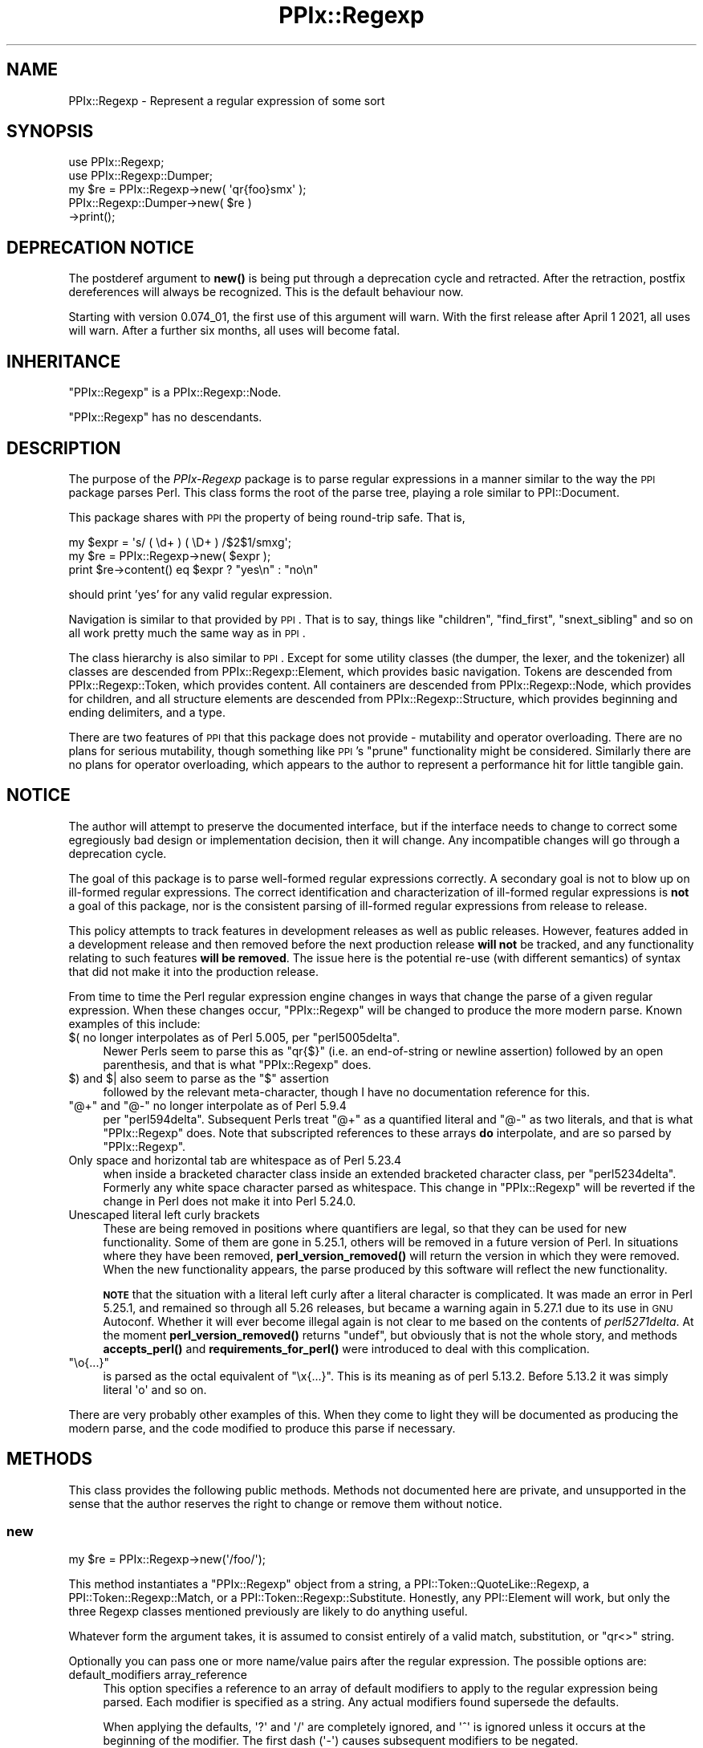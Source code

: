 .\" Automatically generated by Pod::Man 4.14 (Pod::Simple 3.40)
.\"
.\" Standard preamble:
.\" ========================================================================
.de Sp \" Vertical space (when we can't use .PP)
.if t .sp .5v
.if n .sp
..
.de Vb \" Begin verbatim text
.ft CW
.nf
.ne \\$1
..
.de Ve \" End verbatim text
.ft R
.fi
..
.\" Set up some character translations and predefined strings.  \*(-- will
.\" give an unbreakable dash, \*(PI will give pi, \*(L" will give a left
.\" double quote, and \*(R" will give a right double quote.  \*(C+ will
.\" give a nicer C++.  Capital omega is used to do unbreakable dashes and
.\" therefore won't be available.  \*(C` and \*(C' expand to `' in nroff,
.\" nothing in troff, for use with C<>.
.tr \(*W-
.ds C+ C\v'-.1v'\h'-1p'\s-2+\h'-1p'+\s0\v'.1v'\h'-1p'
.ie n \{\
.    ds -- \(*W-
.    ds PI pi
.    if (\n(.H=4u)&(1m=24u) .ds -- \(*W\h'-12u'\(*W\h'-12u'-\" diablo 10 pitch
.    if (\n(.H=4u)&(1m=20u) .ds -- \(*W\h'-12u'\(*W\h'-8u'-\"  diablo 12 pitch
.    ds L" ""
.    ds R" ""
.    ds C` ""
.    ds C' ""
'br\}
.el\{\
.    ds -- \|\(em\|
.    ds PI \(*p
.    ds L" ``
.    ds R" ''
.    ds C`
.    ds C'
'br\}
.\"
.\" Escape single quotes in literal strings from groff's Unicode transform.
.ie \n(.g .ds Aq \(aq
.el       .ds Aq '
.\"
.\" If the F register is >0, we'll generate index entries on stderr for
.\" titles (.TH), headers (.SH), subsections (.SS), items (.Ip), and index
.\" entries marked with X<> in POD.  Of course, you'll have to process the
.\" output yourself in some meaningful fashion.
.\"
.\" Avoid warning from groff about undefined register 'F'.
.de IX
..
.nr rF 0
.if \n(.g .if rF .nr rF 1
.if (\n(rF:(\n(.g==0)) \{\
.    if \nF \{\
.        de IX
.        tm Index:\\$1\t\\n%\t"\\$2"
..
.        if !\nF==2 \{\
.            nr % 0
.            nr F 2
.        \}
.    \}
.\}
.rr rF
.\"
.\" Accent mark definitions (@(#)ms.acc 1.5 88/02/08 SMI; from UCB 4.2).
.\" Fear.  Run.  Save yourself.  No user-serviceable parts.
.    \" fudge factors for nroff and troff
.if n \{\
.    ds #H 0
.    ds #V .8m
.    ds #F .3m
.    ds #[ \f1
.    ds #] \fP
.\}
.if t \{\
.    ds #H ((1u-(\\\\n(.fu%2u))*.13m)
.    ds #V .6m
.    ds #F 0
.    ds #[ \&
.    ds #] \&
.\}
.    \" simple accents for nroff and troff
.if n \{\
.    ds ' \&
.    ds ` \&
.    ds ^ \&
.    ds , \&
.    ds ~ ~
.    ds /
.\}
.if t \{\
.    ds ' \\k:\h'-(\\n(.wu*8/10-\*(#H)'\'\h"|\\n:u"
.    ds ` \\k:\h'-(\\n(.wu*8/10-\*(#H)'\`\h'|\\n:u'
.    ds ^ \\k:\h'-(\\n(.wu*10/11-\*(#H)'^\h'|\\n:u'
.    ds , \\k:\h'-(\\n(.wu*8/10)',\h'|\\n:u'
.    ds ~ \\k:\h'-(\\n(.wu-\*(#H-.1m)'~\h'|\\n:u'
.    ds / \\k:\h'-(\\n(.wu*8/10-\*(#H)'\z\(sl\h'|\\n:u'
.\}
.    \" troff and (daisy-wheel) nroff accents
.ds : \\k:\h'-(\\n(.wu*8/10-\*(#H+.1m+\*(#F)'\v'-\*(#V'\z.\h'.2m+\*(#F'.\h'|\\n:u'\v'\*(#V'
.ds 8 \h'\*(#H'\(*b\h'-\*(#H'
.ds o \\k:\h'-(\\n(.wu+\w'\(de'u-\*(#H)/2u'\v'-.3n'\*(#[\z\(de\v'.3n'\h'|\\n:u'\*(#]
.ds d- \h'\*(#H'\(pd\h'-\w'~'u'\v'-.25m'\f2\(hy\fP\v'.25m'\h'-\*(#H'
.ds D- D\\k:\h'-\w'D'u'\v'-.11m'\z\(hy\v'.11m'\h'|\\n:u'
.ds th \*(#[\v'.3m'\s+1I\s-1\v'-.3m'\h'-(\w'I'u*2/3)'\s-1o\s+1\*(#]
.ds Th \*(#[\s+2I\s-2\h'-\w'I'u*3/5'\v'-.3m'o\v'.3m'\*(#]
.ds ae a\h'-(\w'a'u*4/10)'e
.ds Ae A\h'-(\w'A'u*4/10)'E
.    \" corrections for vroff
.if v .ds ~ \\k:\h'-(\\n(.wu*9/10-\*(#H)'\s-2\u~\d\s+2\h'|\\n:u'
.if v .ds ^ \\k:\h'-(\\n(.wu*10/11-\*(#H)'\v'-.4m'^\v'.4m'\h'|\\n:u'
.    \" for low resolution devices (crt and lpr)
.if \n(.H>23 .if \n(.V>19 \
\{\
.    ds : e
.    ds 8 ss
.    ds o a
.    ds d- d\h'-1'\(ga
.    ds D- D\h'-1'\(hy
.    ds th \o'bp'
.    ds Th \o'LP'
.    ds ae ae
.    ds Ae AE
.\}
.rm #[ #] #H #V #F C
.\" ========================================================================
.\"
.IX Title "PPIx::Regexp 3"
.TH PPIx::Regexp 3 "2020-10-09" "perl v5.32.0" "User Contributed Perl Documentation"
.\" For nroff, turn off justification.  Always turn off hyphenation; it makes
.\" way too many mistakes in technical documents.
.if n .ad l
.nh
.SH "NAME"
PPIx::Regexp \- Represent a regular expression of some sort
.SH "SYNOPSIS"
.IX Header "SYNOPSIS"
.Vb 5
\& use PPIx::Regexp;
\& use PPIx::Regexp::Dumper;
\& my $re = PPIx::Regexp\->new( \*(Aqqr{foo}smx\*(Aq );
\& PPIx::Regexp::Dumper\->new( $re )
\&     \->print();
.Ve
.SH "DEPRECATION NOTICE"
.IX Header "DEPRECATION NOTICE"
The postderef argument to \fBnew()\fR is being
put through a deprecation cycle and retracted. After the retraction,
postfix dereferences will always be recognized. This is the default
behaviour now.
.PP
Starting with version 0.074_01, the first use of this argument will
warn. With the first release after April 1 2021, all uses will warn.
After a further six months, all uses will become fatal.
.SH "INHERITANCE"
.IX Header "INHERITANCE"
\&\f(CW\*(C`PPIx::Regexp\*(C'\fR is a PPIx::Regexp::Node.
.PP
\&\f(CW\*(C`PPIx::Regexp\*(C'\fR has no descendants.
.SH "DESCRIPTION"
.IX Header "DESCRIPTION"
The purpose of the \fIPPIx-Regexp\fR package is to parse regular
expressions in a manner similar to the way the \s-1PPI\s0 package parses
Perl. This class forms the root of the parse tree, playing a role
similar to PPI::Document.
.PP
This package shares with \s-1PPI\s0 the property of being round-trip
safe. That is,
.PP
.Vb 3
\& my $expr = \*(Aqs/ ( \ed+ ) ( \eD+ ) /$2$1/smxg\*(Aq;
\& my $re = PPIx::Regexp\->new( $expr );
\& print $re\->content() eq $expr ? "yes\en" : "no\en"
.Ve
.PP
should print 'yes' for any valid regular expression.
.PP
Navigation is similar to that provided by \s-1PPI\s0. That is to say,
things like \f(CW\*(C`children\*(C'\fR, \f(CW\*(C`find_first\*(C'\fR, \f(CW\*(C`snext_sibling\*(C'\fR and so on all
work pretty much the same way as in \s-1PPI\s0.
.PP
The class hierarchy is also similar to \s-1PPI\s0. Except for some
utility classes (the dumper, the lexer, and the tokenizer) all classes
are descended from PPIx::Regexp::Element, which
provides basic navigation. Tokens are descended from
PPIx::Regexp::Token, which provides content. All
containers are descended from PPIx::Regexp::Node,
which provides for children, and all structure elements are descended
from PPIx::Regexp::Structure, which provides
beginning and ending delimiters, and a type.
.PP
There are two features of \s-1PPI\s0 that this package does not provide
\&\- mutability and operator overloading. There are no plans for serious
mutability, though something like \s-1PPI\s0's \f(CW\*(C`prune\*(C'\fR functionality
might be considered. Similarly there are no plans for operator
overloading, which appears to the author to represent a performance hit
for little tangible gain.
.SH "NOTICE"
.IX Header "NOTICE"
The author will attempt to preserve the documented interface, but if the
interface needs to change to correct some egregiously bad design or
implementation decision, then it will change.  Any incompatible changes
will go through a deprecation cycle.
.PP
The goal of this package is to parse well-formed regular expressions
correctly. A secondary goal is not to blow up on ill-formed regular
expressions. The correct identification and characterization of
ill-formed regular expressions is \fBnot\fR a goal of this package, nor is
the consistent parsing of ill-formed regular expressions from release to
release.
.PP
This policy attempts to track features in development releases as well
as public releases. However, features added in a development release and
then removed before the next production release \fBwill not\fR be tracked,
and any functionality relating to such features \fBwill be removed\fR. The
issue here is the potential re-use (with different semantics) of syntax
that did not make it into the production release.
.PP
From time to time the Perl regular expression engine changes in ways
that change the parse of a given regular expression. When these changes
occur, \f(CW\*(C`PPIx::Regexp\*(C'\fR will be changed to produce the more modern parse.
Known examples of this include:
.ie n .IP "$( no longer interpolates as of Perl 5.005, per ""perl5005delta""." 4
.el .IP "\f(CW$(\fR no longer interpolates as of Perl 5.005, per \f(CWperl5005delta\fR." 4
.IX Item "$( no longer interpolates as of Perl 5.005, per perl5005delta."
Newer Perls seem to parse this as \f(CW\*(C`qr{$}\*(C'\fR (i.e. an end-of-string or
newline assertion) followed by an open parenthesis, and that is what
\&\f(CW\*(C`PPIx::Regexp\*(C'\fR does.
.ie n .IP "$) and $| also seem to parse as the ""$"" assertion" 4
.el .IP "\f(CW$)\fR and \f(CW$|\fR also seem to parse as the \f(CW$\fR assertion" 4
.IX Item "$) and $| also seem to parse as the $ assertion"
followed by the relevant meta-character, though I have no documentation
reference for this.
.ie n .IP """@+"" and ""@\-"" no longer interpolate as of Perl 5.9.4" 4
.el .IP "\f(CW@+\fR and \f(CW@\-\fR no longer interpolate as of Perl 5.9.4" 4
.IX Item "@+ and @- no longer interpolate as of Perl 5.9.4"
per \f(CW\*(C`perl594delta\*(C'\fR. Subsequent Perls treat \f(CW\*(C`@+\*(C'\fR as a quantified
literal and \f(CW\*(C`@\-\*(C'\fR as two literals, and that is what \f(CW\*(C`PPIx::Regexp\*(C'\fR
does. Note that subscripted references to these arrays \fBdo\fR
interpolate, and are so parsed by \f(CW\*(C`PPIx::Regexp\*(C'\fR.
.IP "Only space and horizontal tab are whitespace as of Perl 5.23.4" 4
.IX Item "Only space and horizontal tab are whitespace as of Perl 5.23.4"
when inside a bracketed character class inside an extended bracketed
character class, per \f(CW\*(C`perl5234delta\*(C'\fR. Formerly any white space
character parsed as whitespace. This change in \f(CW\*(C`PPIx::Regexp\*(C'\fR will be
reverted if the change in Perl does not make it into Perl 5.24.0.
.IP "Unescaped literal left curly brackets" 4
.IX Item "Unescaped literal left curly brackets"
These are being removed in positions where quantifiers are legal, so
that they can be used for new functionality. Some of them are gone in
5.25.1, others will be removed in a future version of Perl. In
situations where they have been removed,
\&\fBperl_version_removed()\fR
will return the version in which they were removed. When the new
functionality appears, the parse produced by this software will reflect
the new functionality.
.Sp
\&\fB\s-1NOTE\s0\fR that the situation with a literal left curly after a literal
character is complicated. It was made an error in Perl 5.25.1, and
remained so through all 5.26 releases, but became a warning again in
5.27.1 due to its use in \s-1GNU\s0 Autoconf. Whether it will ever become
illegal again is not clear to me based on the contents of
\&\fIperl5271delta\fR. At the moment
\&\fBperl_version_removed()\fR
returns \f(CW\*(C`undef\*(C'\fR, but obviously that is not the whole story, and methods
\&\fBaccepts_perl()\fR and
\&\fBrequirements_for_perl()\fR
were introduced to deal with this complication.
.ie n .IP """\eo{...}""" 4
.el .IP "\f(CW\eo{...}\fR" 4
.IX Item "o{...}"
is parsed as the octal equivalent of \f(CW\*(C`\ex{...}\*(C'\fR. This is its meaning as
of perl 5.13.2. Before 5.13.2 it was simply literal \f(CW\*(Aqo\*(Aq\fR and so on.
.PP
There are very probably other examples of this. When they come to light
they will be documented as producing the modern parse, and the code
modified to produce this parse if necessary.
.SH "METHODS"
.IX Header "METHODS"
This class provides the following public methods. Methods not documented
here are private, and unsupported in the sense that the author reserves
the right to change or remove them without notice.
.SS "new"
.IX Subsection "new"
.Vb 1
\& my $re = PPIx::Regexp\->new(\*(Aq/foo/\*(Aq);
.Ve
.PP
This method instantiates a \f(CW\*(C`PPIx::Regexp\*(C'\fR object from a string, a
PPI::Token::QuoteLike::Regexp, a
PPI::Token::Regexp::Match, or a
PPI::Token::Regexp::Substitute.
Honestly, any PPI::Element will work, but only the three
Regexp classes mentioned previously are likely to do anything useful.
.PP
Whatever form the argument takes, it is assumed to consist entirely of a
valid match, substitution, or \f(CW\*(C`qr<>\*(C'\fR string.
.PP
Optionally you can pass one or more name/value pairs after the regular
expression. The possible options are:
.IP "default_modifiers array_reference" 4
.IX Item "default_modifiers array_reference"
This option specifies a reference to an array of default modifiers to
apply to the regular expression being parsed. Each modifier is specified
as a string. Any actual modifiers found supersede the defaults.
.Sp
When applying the defaults, \f(CW\*(Aq?\*(Aq\fR and \f(CW\*(Aq/\*(Aq\fR are completely ignored,
and \f(CW\*(Aq^\*(Aq\fR is ignored unless it occurs at the beginning of the modifier.
The first dash (\f(CW\*(Aq\-\*(Aq\fR) causes subsequent modifiers to be negated.
.Sp
So, for example, if you wish to produce a \f(CW\*(C`PPIx::Regexp\*(C'\fR object
representing the regular expression in
.Sp
.Vb 5
\& use re \*(Aq/smx\*(Aq;
\& {
\&    no re \*(Aq/x\*(Aq;
\&    m/ foo /;
\& }
.Ve
.Sp
you would (after some help from \s-1PPI\s0 in finding the relevant
statements), do something like
.Sp
.Vb 2
\& my $re = PPIx::Regexp\->new( \*(Aqm/ foo /\*(Aq,
\&     default_modifiers => [ \*(Aq/smx\*(Aq, \*(Aq\-/x\*(Aq ] );
.Ve
.IP "encoding name" 4
.IX Item "encoding name"
This option specifies the encoding of the regular expression. This is
passed to the tokenizer, which will \f(CW\*(C`decode\*(C'\fR the regular expression
string before it tokenizes it. For example:
.Sp
.Vb 3
\& my $re = PPIx::Regexp\->new( \*(Aq/foo/\*(Aq,
\&     encoding => \*(Aqiso\-8859\-1\*(Aq,
\& );
.Ve
.IP "index_locations Boolean" 4
.IX Item "index_locations Boolean"
This Boolean option specifies whether the locations of the elements in
the regular expression should be indexed.
.Sp
If unspecified or specified as \f(CW\*(C`undef\*(C'\fR a default value is used. This
default is true if the argument is a PPI::Element or the
\&\f(CW\*(C`location\*(C'\fR option was specified. Otherwise the default is false.
.IP "location array_reference" 4
.IX Item "location array_reference"
This option specifies the location of the new object in the document
from which it was created. It is a reference to a five-element array
compatible with that returned by the \f(CW\*(C`location()\*(C'\fR method of
PPI::Element.
.Sp
If not specified, the location of the original string is used if it was
specified as a PPI::Element.
.Sp
If no location can be determined, the various \f(CW\*(C`location()\*(C'\fR methods will
return \f(CW\*(C`undef\*(C'\fR.
.IP "postderef Boolean" 4
.IX Item "postderef Boolean"
\&\fB\s-1THIS ARGUMENT IS DEPRECATED\s0\fR.
See \s-1DEPRECATION NOTICE\s0 above for the details.
.Sp
This option is passed on to the tokenizer, where it specifies whether
postfix dereferences are recognized in interpolations and code. This
experimental feature was introduced in Perl 5.19.5.
.Sp
As of version 0.074_01, the default is true.  Through release 0.074, the
default was the value of
\&\f(CW$PPIx::Regexp::Tokenizer::DEFAULT_POSTDEREF\fR, which was true. When
originally introduced this was false, but was documented as becoming
true when and if postfix dereferencing became mainstream. The  intent to
mainstream was announced with Perl 5.23.1, and became official (so to
speak) with Perl 5.24.0, so the default became true with PPIx::Regexp
0.049_01.
.Sp
Note that if \s-1PPI\s0 starts unconditionally recognizing postfix
dereferences, this argument will immediately become ignored, and will be
put through a deprecation cycle and removed.
.IP "strict Boolean" 4
.IX Item "strict Boolean"
This option is passed on to the tokenizer and lexer, where it specifies
whether the parse should assume \f(CW\*(C`use re \*(Aqstrict\*(Aq\*(C'\fR is in effect.
.Sp
The \f(CW\*(Aqstrict\*(Aq\fR pragma was introduced in Perl 5.22, and its
documentation says that it is experimental, and that there is no
commitment to backward compatibility. The same applies to the
parse produced when this option is asserted. Also, the usual caveat
applies: if \f(CW\*(C`use re \*(Aqstrict\*(Aq\*(C'\fR ends up being retracted, this option and
all related functionality will be also.
.Sp
Given the nature of \f(CW\*(C`use re \*(Aqstrict\*(Aq\*(C'\fR, you should expect that if you
assert this option, regular expressions that previously parsed without
error might no longer do so. If an element ends up being declared an
error because this option is set, its \f(CW\*(C`perl_version_introduced()\*(C'\fR will
be the Perl version at which \f(CW\*(C`use re \*(Aqstrict\*(Aq\*(C'\fR started rejecting these
elements.
.Sp
The default is false.
.IP "trace number" 4
.IX Item "trace number"
If greater than zero, this option causes trace output from the parse.
The author reserves the right to change or eliminate this without
notice.
.PP
Passing optional input other than the above is not an error, but neither
is it supported.
.SS "new_from_cache"
.IX Subsection "new_from_cache"
This static method wraps \*(L"new\*(R" in a caching mechanism. Only one object
will be generated for a given PPI::Element, no matter
how many times this method is called. Calls after the first for a given
PPI::Element simply return the same \f(CW\*(C`PPIx::Regexp\*(C'\fR
object.
.PP
When the \f(CW\*(C`PPIx::Regexp\*(C'\fR object is returned from cache, the values of
the optional arguments are ignored.
.PP
Calls to this method with the regular expression in a string rather than
a PPI::Element will not be cached.
.PP
\&\fBCaveat:\fR This method is provided for code like
Perl::Critic which might instantiate the same object
multiple times. The cache will persist until \*(L"flush_cache\*(R" is called.
.SS "flush_cache"
.IX Subsection "flush_cache"
.Vb 2
\& $re\->flush_cache();            # Remove $re from cache
\& PPIx::Regexp\->flush_cache();   # Empty the cache
.Ve
.PP
This method flushes the cache used by \*(L"new_from_cache\*(R". If called as a
static method with no arguments, the entire cache is emptied. Otherwise
any objects specified are removed from the cache.
.SS "capture_names"
.IX Subsection "capture_names"
.Vb 3
\& foreach my $name ( $re\->capture_names() ) {
\&     print "Capture name \*(Aq$name\*(Aq\en";
\& }
.Ve
.PP
This convenience method returns the capture names found in the regular
expression.
.PP
This method is equivalent to
.PP
.Vb 1
\& $self\->regular_expression()\->capture_names();
.Ve
.PP
except that if \f(CW\*(C`$self\->regular_expression()\*(C'\fR returns \f(CW\*(C`undef\*(C'\fR
(meaning that something went terribly wrong with the parse) this method
will simply return.
.SS "delimiters"
.IX Subsection "delimiters"
.Vb 2
\& print join("\et", PPIx::Regexp\->new(\*(Aqs/foo/bar/\*(Aq)\->delimiters());
\& # prints \*(Aq//      //\*(Aq
.Ve
.PP
When called in list context, this method returns either one or two
strings, depending on whether the parsed expression has a replacement
string. In the case of non-bracketed substitutions, the start delimiter
of the replacement string is considered to be the same as its finish
delimiter, as illustrated by the above example.
.PP
When called in scalar context, you get the delimiters of the regular
expression; that is, element 0 of the array that is returned in list
context.
.PP
Optionally, you can pass an index value and the corresponding delimiters
will be returned; index 0 represents the regular expression's
delimiters, and index 1 represents the replacement string's delimiters,
which may be undef. For example,
.PP
.Vb 2
\& print PPIx::Regexp\->new(\*(Aqs{foo}<bar>\*(Aq)\->delimiters(1);
\& # prints \*(Aq<>\*(Aq
.Ve
.PP
If the object was not initialized with a valid regexp of some sort, the
results of this method are undefined.
.SS "errstr"
.IX Subsection "errstr"
This static method returns the error string from the most recent attempt
to instantiate a \f(CW\*(C`PPIx::Regexp\*(C'\fR. It will be \f(CW\*(C`undef\*(C'\fR if the most recent
attempt succeeded.
.SS "extract_regexps"
.IX Subsection "extract_regexps"
.Vb 3
\& my $doc = PPI::Document\->new( $path );
\& $doc\->index_locations();
\& my @res = PPIx::Regexp\->extract_regexps( $doc )
.Ve
.PP
This convenience (well, sort-of) static method takes as its argument a
PPI::Document object and returns \f(CW\*(C`PPIx::Regexp\*(C'\fR
objects corresponding to all regular expressions found in it, in the
order in which they occur in the document. You will need to keep a
reference to the original PPI::Document object if you
wish to be able to recover the original PPI::Element
objects via the PPIx::Regexp
\&\fBsource()\fR method.
.SS "failures"
.IX Subsection "failures"
.Vb 1
\& print "There were ", $re\->failures(), " parse failures\en";
.Ve
.PP
This method returns the number of parse failures. This is a count of the
number of unknown tokens plus the number of unterminated structures plus
the number of unmatched right brackets of any sort.
.SS "max_capture_number"
.IX Subsection "max_capture_number"
.Vb 2
\& print "Highest used capture number ",
\&     $re\->max_capture_number(), "\en";
.Ve
.PP
This convenience method returns the highest capture number used by the
regular expression. If there are no captures, the return will be 0.
.PP
This method is equivalent to
.PP
.Vb 1
\& $self\->regular_expression()\->max_capture_number();
.Ve
.PP
except that if \f(CW\*(C`$self\->regular_expression()\*(C'\fR returns \f(CW\*(C`undef\*(C'\fR
(meaning that something went terribly wrong with the parse) this method
will too.
.SS "modifier"
.IX Subsection "modifier"
.Vb 3
\& my $re = PPIx::Regexp\->new( \*(Aqs/(foo)/${1}bar/smx\*(Aq );
\& print $re\->modifier()\->content(), "\en";
\& # prints \*(Aqsmx\*(Aq.
.Ve
.PP
This method retrieves the modifier of the object. This comes from the
end of the initializing string or object and will be a
PPIx::Regexp::Token::Modifier.
.PP
\&\fBNote\fR that this object represents the actual modifiers present on the
regexp, and does not take into account any that may have been applied by
default (i.e. via the \f(CW\*(C`default_modifiers\*(C'\fR argument to \f(CW\*(C`new()\*(C'\fR). For
something that takes account of default modifiers, see
\&\fBmodifier_asserted()\fR, below.
.PP
In the event of a parse failure, there may not be a modifier present, in
which case nothing is returned.
.SS "modifier_asserted"
.IX Subsection "modifier_asserted"
.Vb 4
\& my $re = PPIx::Regexp\->new( \*(Aq/ . /\*(Aq,
\&     default_modifiers => [ \*(Aqsmx\*(Aq ] );
\& print $re\->modifier_asserted( \*(Aqx\*(Aq ) ? "yes\en" : "no\en";
\& # prints \*(Aqyes\*(Aq.
.Ve
.PP
This method returns true if the given modifier is asserted for the
regexp, whether explicitly or by the modifiers passed in the
\&\f(CW\*(C`default_modifiers\*(C'\fR argument.
.PP
Starting with version 0.036_01, if the argument is a
single-character modifier followed by an asterisk (intended as a wild
card character), the return is the number of times that modifier
appears. In this case an exception will be thrown if you specify a
multi-character modifier (e.g.  \f(CW\*(Aqee*\*(Aq\fR), or if you specify one of the
match semantics modifiers (e.g.  \f(CW\*(Aqa*\*(Aq\fR).
.SS "regular_expression"
.IX Subsection "regular_expression"
.Vb 3
\& my $re = PPIx::Regexp\->new( \*(Aqs/(foo)/${1}bar/smx\*(Aq );
\& print $re\->regular_expression()\->content(), "\en";
\& # prints \*(Aq/(foo)/\*(Aq.
.Ve
.PP
This method returns that portion of the object which actually represents
a regular expression.
.SS "replacement"
.IX Subsection "replacement"
.Vb 3
\& my $re = PPIx::Regexp\->new( \*(Aqs/(foo)/${1}bar/smx\*(Aq );
\& print $re\->replacement()\->content(), "\en";
\& # prints \*(Aq${1}bar/\*(Aq.
.Ve
.PP
This method returns that portion of the object which represents the
replacement string. This will be \f(CW\*(C`undef\*(C'\fR unless the regular expression
actually has a replacement string. Delimiters will be included, but
there will be no beginning delimiter unless the regular expression was
bracketed.
.SS "source"
.IX Subsection "source"
.Vb 1
\& my $source = $re\->source();
.Ve
.PP
This method returns the object or string that was used to instantiate
the object.
.SS "type"
.IX Subsection "type"
.Vb 3
\& my $re = PPIx::Regexp\->new( \*(Aqs/(foo)/${1}bar/smx\*(Aq );
\& print $re\->type()\->content(), "\en";
\& # prints \*(Aqs\*(Aq.
.Ve
.PP
This method retrieves the type of the object. This comes from the
beginning of the initializing string or object, and will be a
PPIx::Regexp::Token::Structure
whose \f(CW\*(C`content\*(C'\fR is one of 's',
\&'m', 'qr', or ''.
.SH "RESTRICTIONS"
.IX Header "RESTRICTIONS"
By the nature of this module, it is never going to get everything right.
Many of the known problem areas involve interpolations one way or
another.
.SS "Ambiguous Syntax"
.IX Subsection "Ambiguous Syntax"
Perl's regular expressions contain cases where the syntax is ambiguous.
A particularly egregious example is an interpolation followed by square
or curly brackets, for example \f(CW$foo[...]\fR. There is nothing in the
syntax to say whether the programmer wanted to interpolate an element of
array \f(CW@foo\fR, or whether he wanted to interpolate scalar \f(CW$foo\fR, and
then follow that interpolation by a character class.
.PP
The \fIperlop\fR documentation notes that in this case what Perl does is to
guess. That is, it employs various heuristics on the code to try to
figure out what the programmer wanted. These heuristics are documented
as being undocumented (!) and subject to change without notice. As an
example of the problems even \fIperl\fR faces in parsing Perl, see
<https://github.com/perl/perl5/issues/16478>.
.PP
Given this situation, this module's chances of duplicating every Perl
version's interpretation of every regular expression are pretty much nil.
What it does now is to assume that square brackets containing \fBonly\fR an
integer or an interpolation represent a subscript; otherwise they
represent a character class. Similarly, curly brackets containing
\&\fBonly\fR a bareword or an interpolation are a subscript; otherwise they
represent a quantifier.
.SS "Changes in Syntax"
.IX Subsection "Changes in Syntax"
Sometimes the introduction of new syntax changes the way a regular
expression is parsed. For example, the \f(CW\*(C`\ev\*(C'\fR character class was
introduced in Perl 5.9.5. But it did not represent a syntax error prior
to that version of Perl, it was simply parsed as \f(CW\*(C`v\*(C'\fR. So
.PP
.Vb 1
\& $ perl \-le \*(Aqprint "v" =~ m/\ev/ ? "yes" : "no"\*(Aq
.Ve
.PP
prints \*(L"yes\*(R" under Perl 5.8.9, but \*(L"no\*(R" under 5.10.0. \f(CW\*(C`PPIx::Regexp\*(C'\fR
generally assumes the more modern parse in cases like this.
.SS "Equivocation"
.IX Subsection "Equivocation"
Very occasionally, a construction will be removed and then added back \*(--
and then, conceivably, removed again. In this case, the plan is for
\&\fBperl_version_introduced()\fR
to return the earliest version in which the construction appeared, and
\&\fBperl_version_removed()\fR to
return the version after the last version in which it appeared (whether
production or development), or \f(CW\*(C`undef\*(C'\fR if it is in the highest-numbered
Perl.
.PP
The constructions involved in this are:
.PP
\fIUn-escaped literal left curly after literal\fR
.IX Subsection "Un-escaped literal left curly after literal"
.PP
That is, something like \f(CW\*(C`qr<x{>\*(C'\fR.
.PP
This was made an error in \f(CW5.25.1\fR, and it was an error in \f(CW5.26.0\fR.
But it became a warning again in \f(CW5.27.1\fR. The \fIperl5271delta\fR says it
was re-instated because the changes broke \s-1GNU\s0 Autoconf, and the warning
message says it will be removed in Perl \f(CW5.30\fR.
.PP
Accordingly,
\&\fBperl_version_introduced()\fR
returns \f(CW5.0\fR. At the moment
\&\fBperl_version_removed()\fR returns
\&\f(CW\*(Aq5.025001\*(Aq\fR. But if it is present with or without warning in \f(CW5.28\fR,
\&\fBperl_version_removed()\fR will become
\&\f(CW\*(C`undef\*(C'\fR. If you need finer resolution than this, see
PPIx::Regexp::Element methods
l<\fBaccepts_perl()\fR|PPIx::Regexp::Element/accepts_perl> and
l<\fBrequirements_for_perl()\fR|PPIx::Regexp::Element/requirements_for_perl>
.SS "Static Parsing"
.IX Subsection "Static Parsing"
It is well known that Perl can not be statically parsed. That is, you
can not completely parse a piece of Perl code without executing that
same code.
.PP
Nevertheless, this class is trying to statically parse regular
expressions. The main problem with this is that there is no way to know
what is being interpolated into the regular expression by an
interpolated variable. This is a problem because the interpolated value
can change the interpretation of adjacent elements.
.PP
This module deals with this by making assumptions about what is in an
interpolated variable. These assumptions will not be enumerated here,
but in general the principal is to assume the interpolated value does
not change the interpretation of the regular expression. For example,
.PP
.Vb 2
\& my $foo = \*(Aqa\-z]\*(Aq;
\& my $re = qr{[$foo};
.Ve
.PP
is fine with the Perl interpreter, but will confuse the dickens out of
this module. Similarly and more usefully, something like
.PP
.Vb 2
\& my $mods = \*(Aqi\*(Aq;
\& my $re = qr{(?$mods:foo)};
.Ve
.PP
or maybe
.PP
.Vb 2
\& my $mods = \*(Aqi\*(Aq;
\& my $re = qr{(?$mods)$foo};
.Ve
.PP
probably sets a modifier of some sort, and that is how this module
interprets it. If the interpolation is \fBnot\fR about modifiers, this
module will get it wrong. Another such semi-benign example is
.PP
.Vb 2
\& my $foo = $] >= 5.010 ? \*(Aq?<foo>\*(Aq : \*(Aq\*(Aq;
\& my $re = qr{($foo\ew+)};
.Ve
.PP
which will parse, but this module will never realize that it might be
looking at a named capture.
.SS "Non-Standard Syntax"
.IX Subsection "Non-Standard Syntax"
There are modules out there that alter the syntax of Perl. If the syntax
of a regular expression is altered, this module has no way to understand
that it has been altered, much less to adapt to the alteration. The
following modules are known to cause problems:
.PP
Acme::PerlML, which renders Perl as \s-1XML.\s0
.PP
\&\f(CW\*(C`Data::PostfixDeref\*(C'\fR, which causes Perl to interpret suffixed empty
brackets as dereferencing the thing they suffix. This module by Ben
Morrow (\f(CW\*(C`BMORROW\*(C'\fR) appears to have been retracted.
.PP
Filter::Trigraph, which recognizes \s-1ANSI C\s0 trigraphs,
allowing Perl to be written in the \s-1ISO 646\s0 character set.
.PP
Perl6::Pugs. Enough said.
.PP
Perl6::Rules, which back-ports some of the Perl 6
regular expression syntax to Perl 5.
.PP
Regexp::Extended, which extends regular expressions
in various ways, some of which seem to conflict with Perl 5.010.
.SH "SEE ALSO"
.IX Header "SEE ALSO"
Regexp::Parsertron, which uses
Marpa::R2 to parse the regexp, and Tree for
navigation. Unlike \f(CW\*(C`PPIx::Regexp|PPIx::Regexp\*(C'\fR,
Regexp::Parsertron supports modification of the
parse tree.
.PP
Regexp::Parser, which parses a bare regular expression
(without enclosing \f(CW\*(C`qr{}\*(C'\fR, \f(CW\*(C`m//\*(C'\fR, or whatever) and uses a different
navigation model. After a long hiatus, this module has been adopted, and
is again supported.
.SH "SUPPORT"
.IX Header "SUPPORT"
Support is by the author. Please file bug reports at
<https://rt.cpan.org>, or in electronic mail to the author.
.SH "AUTHOR"
.IX Header "AUTHOR"
Thomas R. Wyant, \s-1III\s0 \fIwyant at cpan dot org\fR
.SH "COPYRIGHT AND LICENSE"
.IX Header "COPYRIGHT AND LICENSE"
Copyright (C) 2009\-2020 by Thomas R. Wyant, \s-1III\s0
.PP
This program is free software; you can redistribute it and/or modify it
under the same terms as Perl 5.10.0. For more details, see the full text
of the licenses in the directory \s-1LICENSES.\s0
.PP
This program is distributed in the hope that it will be useful, but
without any warranty; without even the implied warranty of
merchantability or fitness for a particular purpose.
